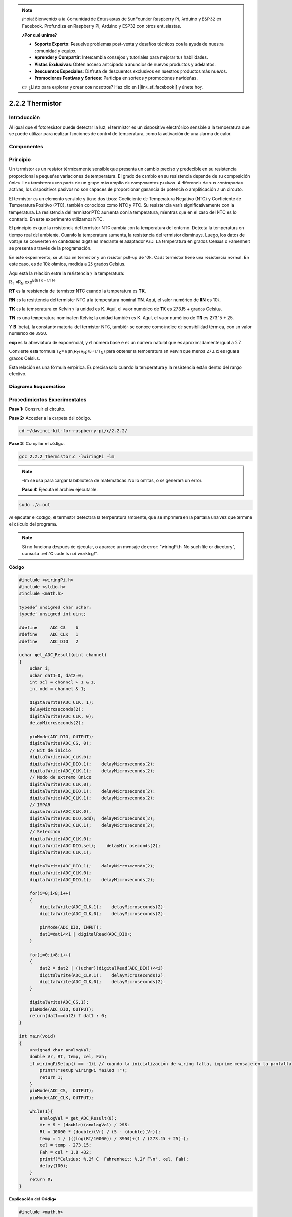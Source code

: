 .. note::

    ¡Hola! Bienvenido a la Comunidad de Entusiastas de SunFounder Raspberry Pi, Arduino y ESP32 en Facebook. Profundiza en Raspberry Pi, Arduino y ESP32 con otros entusiastas.

    **¿Por qué unirse?**

    - **Soporte Experto**: Resuelve problemas post-venta y desafíos técnicos con la ayuda de nuestra comunidad y equipo.
    - **Aprender y Compartir**: Intercambia consejos y tutoriales para mejorar tus habilidades.
    - **Vistas Exclusivas**: Obtén acceso anticipado a anuncios de nuevos productos y adelantos.
    - **Descuentos Especiales**: Disfruta de descuentos exclusivos en nuestros productos más nuevos.
    - **Promociones Festivas y Sorteos**: Participa en sorteos y promociones navideñas.

    👉 ¿Listo para explorar y crear con nosotros? Haz clic en [|link_sf_facebook|] y únete hoy.

2.2.2 Thermistor
==================

Introducción
---------------

Al igual que el fotoresistor puede detectar la luz, el termistor es un 
dispositivo electrónico sensible a la temperatura que se puede utilizar 
para realizar funciones de control de temperatura, como la activación de 
una alarma de calor.

Componentes
-------------

.. image:: img/list_2.2.2_thermistor.png

Principio
------------

Un termistor es un resistor térmicamente sensible que presenta un cambio 
preciso y predecible en su resistencia proporcional a pequeñas variaciones 
de temperatura. El grado de cambio en su resistencia depende de su composición 
única. Los termistores son parte de un grupo más amplio de componentes pasivos. 
A diferencia de sus contrapartes activas, los dispositivos pasivos no son capaces 
de proporcionar ganancia de potencia o amplificación a un circuito.

El termistor es un elemento sensible y tiene dos tipos: Coeficiente de Temperatura 
Negativo (NTC) y Coeficiente de Temperatura Positivo (PTC), también conocidos como NTC y PTC. 
Su resistencia varía significativamente con la temperatura. La resistencia del termistor PTC aumenta 
con la temperatura, mientras que en el caso del NTC es lo contrario. En este experimento utilizamos NTC.

.. image:: img/image325.png

El principio es que la resistencia del termistor NTC cambia con la temperatura del entorno. 
Detecta la temperatura en tiempo real del ambiente. Cuando la temperatura aumenta, la resistencia 
del termistor disminuye. Luego, los datos de voltaje se convierten en cantidades digitales mediante 
el adaptador A/D. La temperatura en grados Celsius o Fahrenheit se presenta a través de la programación.

En este experimento, se utiliza un termistor y un resistor pull-up de 10k. Cada termistor tiene una resistencia 
normal. En este caso, es de 10k ohmios, medida a 25 grados Celsius.

Aquí está la relación entre la resistencia y la temperatura:

R\ :sub:`T` =R\ :sub:`N` exp\ :sup:`B(1/TK – 1/TN)`

**R\ T** es la resistencia del termistor NTC cuando la temperatura es **T\ K**.

**R\ N** es la resistencia del termistor NTC a la temperatura nominal **T\ N**. Aquí, el valor numérico de **R\ N** es 10k.

**T\ K** es la temperatura en Kelvin y la unidad es K. Aquí, el valor numérico de **T\ K** es 273.15 + grados Celsius.

**T\ N** es una temperatura nominal en Kelvin; la unidad también es K. Aquí, el valor numérico de **T\ N** es 273.15 + 25.

Y **B** (beta), la constante material del termistor NTC, también se conoce como índice de sensibilidad térmica, con un valor numérico de 3950.

**exp** es la abreviatura de exponencial, y el número base e es un número natural que es aproximadamente igual a 2.7.

Convierte esta fórmula T\ :sub:`K`\ =1/(ln(R\ :sub:`T`/R\ :sub:`N`)/B+1/T\ :sub:`N`) para obtener la temperatura en Kelvin que menos 273.15 es igual a grados Celsius.

Esta relación es una fórmula empírica. Es precisa solo cuando la temperatura 
y la resistencia están dentro del rango efectivo.

Diagrama Esquemático
----------------------

.. image:: img/image323.png

.. image:: img/image324.png


Procedimientos Experimentales
--------------------------------

**Paso 1:** Construir el circuito.

.. image:: img/image202.png
    :width: 800

**Paso 2:** Acceder a la carpeta del código.

.. raw:: html

   <run></run>

.. code-block::

    cd ~/davinci-kit-for-raspberry-pi/c/2.2.2/

**Paso 3:** Compilar el código.

.. raw:: html

   <run></run>

.. code-block::

    gcc 2.2.2_Thermistor.c -lwiringPi -lm

.. note::
    -lm se usa para cargar la biblioteca de matemáticas. No lo omitas, o se generará un error.


    **Paso 4:** Ejecuta el archivo ejecutable.

.. raw:: html

   <run></run>

.. code-block::

    sudo ./a.out

Al ejecutar el código, el termistor detectará la temperatura ambiente, 
que se imprimirá en la pantalla una vez que termine el cálculo del programa.

.. note::

    Si no funciona después de ejecutar, o aparece un mensaje de error: \"wiringPi.h: No such file or directory", consulta :ref:`C code is not working?`.


**Código**

.. code-block:: c

    #include <wiringPi.h>
    #include <stdio.h>
    #include <math.h>

    typedef unsigned char uchar;
    typedef unsigned int uint;

    #define     ADC_CS    0
    #define     ADC_CLK   1
    #define     ADC_DIO   2

    uchar get_ADC_Result(uint channel)
    {
        uchar i;
        uchar dat1=0, dat2=0;
        int sel = channel > 1 & 1;
        int odd = channel & 1;

        digitalWrite(ADC_CLK, 1);
        delayMicroseconds(2);
        digitalWrite(ADC_CLK, 0);
        delayMicroseconds(2);

        pinMode(ADC_DIO, OUTPUT);
        digitalWrite(ADC_CS, 0);
        // Bit de inicio
        digitalWrite(ADC_CLK,0);
        digitalWrite(ADC_DIO,1);    delayMicroseconds(2);
        digitalWrite(ADC_CLK,1);    delayMicroseconds(2);
        // Modo de extremo único
        digitalWrite(ADC_CLK,0);
        digitalWrite(ADC_DIO,1);    delayMicroseconds(2);
        digitalWrite(ADC_CLK,1);    delayMicroseconds(2);
        // IMPAR
        digitalWrite(ADC_CLK,0);
        digitalWrite(ADC_DIO,odd);  delayMicroseconds(2);
        digitalWrite(ADC_CLK,1);    delayMicroseconds(2);
        // Selección
        digitalWrite(ADC_CLK,0);
        digitalWrite(ADC_DIO,sel);    delayMicroseconds(2);
        digitalWrite(ADC_CLK,1);

        digitalWrite(ADC_DIO,1);    delayMicroseconds(2);
        digitalWrite(ADC_CLK,0);
        digitalWrite(ADC_DIO,1);    delayMicroseconds(2);

        for(i=0;i<8;i++)
        {
            digitalWrite(ADC_CLK,1);    delayMicroseconds(2);
            digitalWrite(ADC_CLK,0);    delayMicroseconds(2);

            pinMode(ADC_DIO, INPUT);
            dat1=dat1<<1 | digitalRead(ADC_DIO);
        }

        for(i=0;i<8;i++)
        {
            dat2 = dat2 | ((uchar)(digitalRead(ADC_DIO))<<i);
            digitalWrite(ADC_CLK,1);    delayMicroseconds(2);
            digitalWrite(ADC_CLK,0);    delayMicroseconds(2);
        }

        digitalWrite(ADC_CS,1);
        pinMode(ADC_DIO, OUTPUT);
        return(dat1==dat2) ? dat1 : 0;
    }

    int main(void)
    {
        unsigned char analogVal;
        double Vr, Rt, temp, cel, Fah;
        if(wiringPiSetup() == -1){ // cuando la inicialización de wiring falla, imprime mensaje en la pantalla
            printf("setup wiringPi failed !");
            return 1;
        }
        pinMode(ADC_CS,  OUTPUT);
        pinMode(ADC_CLK, OUTPUT);

        while(1){
            analogVal = get_ADC_Result(0);
            Vr = 5 * (double)(analogVal) / 255;
            Rt = 10000 * (double)(Vr) / (5 - (double)(Vr));
            temp = 1 / (((log(Rt/10000)) / 3950)+(1 / (273.15 + 25)));
            cel = temp - 273.15;
            Fah = cel * 1.8 +32;
            printf("Celsius: %.2f C  Fahrenheit: %.2f F\n", cel, Fah);
            delay(100);
        }
        return 0;
    }

**Explicación del Código**

.. code-block:: c

    #include <math.h>

Aquí se incluye una biblioteca numérica de C que declara un conjunto de 
funciones para calcular operaciones y transformaciones matemáticas comunes.

.. code-block:: c

    analogVal = get_ADC_Result(0);

Esta función se utiliza para leer el valor del termistor.

.. code-block:: c

    Vr = 5 * (double)(analogVal) / 255;
    Rt = 10000 * (double)(Vr) / (5 - (double)(Vr));
    temp = 1 / (((log(Rt/10000)) / 3950)+(1 / (273.15 + 25)));
    cel = temp - 273.15;
    Fah = cel * 1.8 +32;
    printf("Celsius: %.2f C  Fahrenheit: %.2f F\n", cel, Fah);

Estos cálculos convierten los valores del termistor en valores en grados Celsius.

.. code-block:: c

    Vr = 5 * (double)(analogVal) / 255;
    Rt = 10000 * (double)(Vr) / (5 - (double)(Vr));

Estas dos líneas de código calculan la distribución de voltaje con el valor 
analógico leído para obtener Rt (resistencia del termistor).

.. code-block:: c

    temp = 1 / (((log(Rt/10000)) / 3950)+(1 / (273.15 + 25)));

Este código se refiere a la inserción de Rt en la fórmula 
**T\ K\ =1/(ln(R\ T/R\ N)/B+1/T\ N)** para obtener la temperatura en Kelvin.

.. code-block:: c

    temp = temp - 273.15;

Convierte la temperatura en Kelvin a grados Celsius.

.. code-block:: c

    Fah = cel * 1.8 +32;

Convierte los grados Celsius a Fahrenheit.

.. code-block:: c

    printf("Celsius: %.2f C  Fahrenheit: %.2f F\n", cel, Fah);

Imprime el grado centígrado, el grado Fahrenheit y sus unidades en la pantalla.
